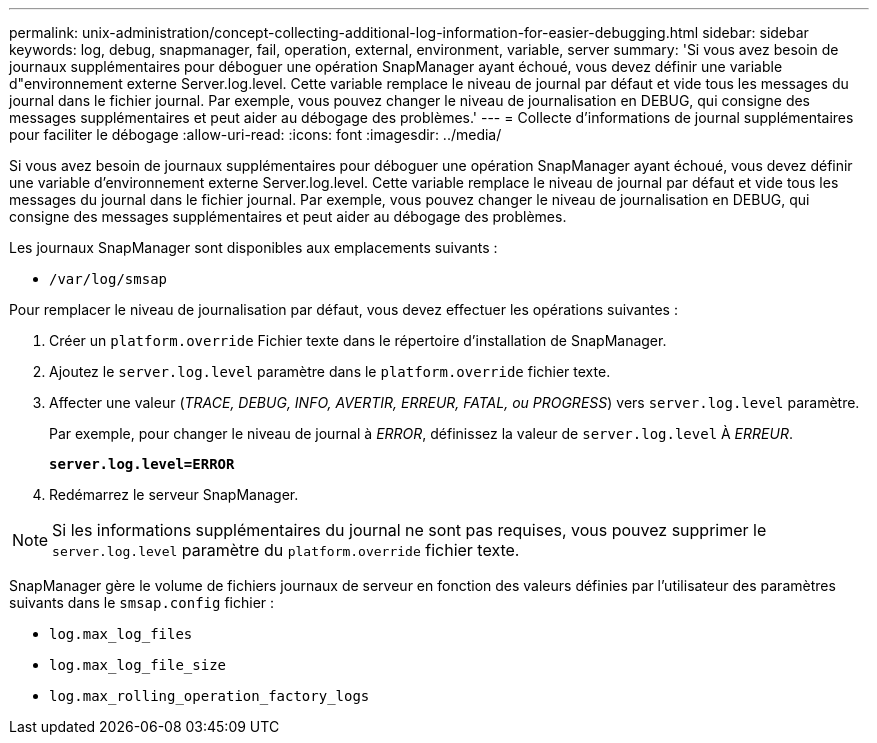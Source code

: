 ---
permalink: unix-administration/concept-collecting-additional-log-information-for-easier-debugging.html 
sidebar: sidebar 
keywords: log, debug, snapmanager, fail, operation, external, environment, variable, server 
summary: 'Si vous avez besoin de journaux supplémentaires pour déboguer une opération SnapManager ayant échoué, vous devez définir une variable d"environnement externe Server.log.level. Cette variable remplace le niveau de journal par défaut et vide tous les messages du journal dans le fichier journal. Par exemple, vous pouvez changer le niveau de journalisation en DEBUG, qui consigne des messages supplémentaires et peut aider au débogage des problèmes.' 
---
= Collecte d'informations de journal supplémentaires pour faciliter le débogage
:allow-uri-read: 
:icons: font
:imagesdir: ../media/


[role="lead"]
Si vous avez besoin de journaux supplémentaires pour déboguer une opération SnapManager ayant échoué, vous devez définir une variable d'environnement externe Server.log.level. Cette variable remplace le niveau de journal par défaut et vide tous les messages du journal dans le fichier journal. Par exemple, vous pouvez changer le niveau de journalisation en DEBUG, qui consigne des messages supplémentaires et peut aider au débogage des problèmes.

Les journaux SnapManager sont disponibles aux emplacements suivants :

* `/var/log/smsap`


Pour remplacer le niveau de journalisation par défaut, vous devez effectuer les opérations suivantes :

. Créer un `platform.override` Fichier texte dans le répertoire d'installation de SnapManager.
. Ajoutez le `server.log.level` paramètre dans le `platform.override` fichier texte.
. Affecter une valeur (_TRACE, DEBUG, INFO, AVERTIR, ERREUR, FATAL, ou PROGRESS_) vers `server.log.level` paramètre.
+
Par exemple, pour changer le niveau de journal à _ERROR_, définissez la valeur de `server.log.level` À _ERREUR_.

+
`*server.log.level=ERROR*`

. Redémarrez le serveur SnapManager.



NOTE: Si les informations supplémentaires du journal ne sont pas requises, vous pouvez supprimer le `server.log.level` paramètre du `platform.override` fichier texte.

SnapManager gère le volume de fichiers journaux de serveur en fonction des valeurs définies par l'utilisateur des paramètres suivants dans le `smsap.config` fichier :

* `log.max_log_files`
* `log.max_log_file_size`
* `log.max_rolling_operation_factory_logs`

